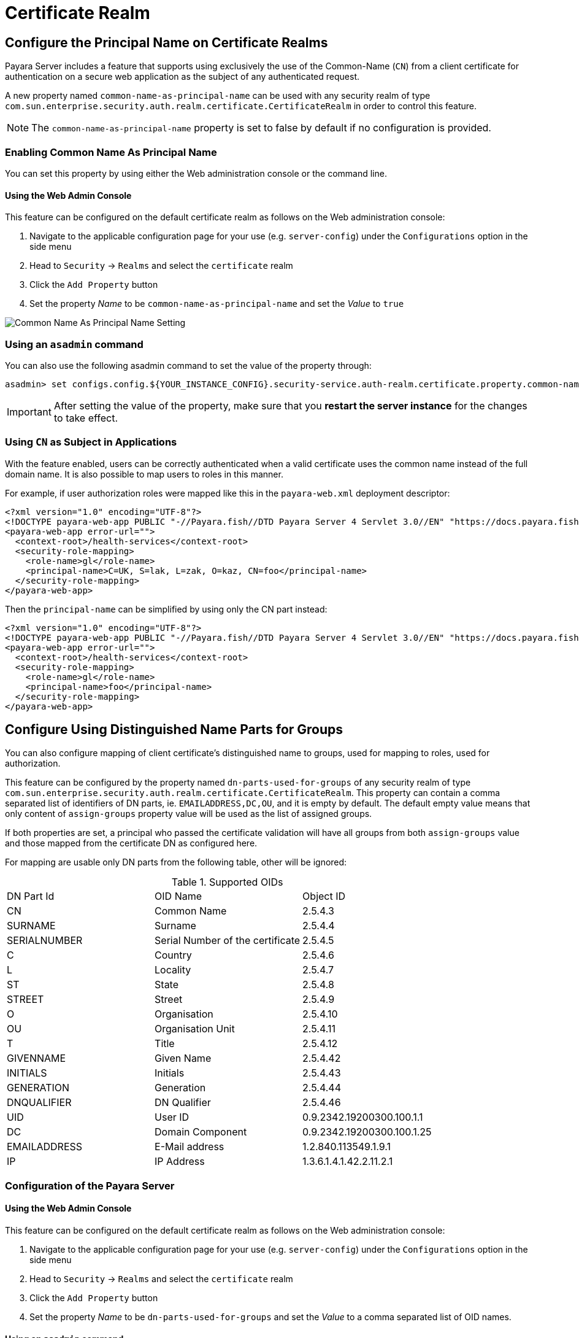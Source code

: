 [[certificate-realm]]
= Certificate Realm

[[configure-the-principal-name-on-certificate-realms]]
== Configure the Principal Name on Certificate Realms

Payara Server includes a feature that supports using exclusively the use of the Common-Name (`CN`) from a client
certificate for authentication on a secure web application as the subject of any authenticated request.

A new property named `common-name-as-principal-name` can be used with any security realm of type `com.sun.enterprise.security.auth.realm.certificate.CertificateRealm` in order to control this feature.

NOTE: The `common-name-as-principal-name` property is set to false by default if no configuration is provided.

[[enabling-common-name-as-principal-name]]
=== Enabling Common Name As Principal Name

You can set this property by using either the Web administration console or the command line.

[[using-the-web-admin-console]]
==== Using the Web Admin Console

This feature can be configured on the default certificate realm as follows on the Web administration console:

. Navigate to the applicable configuration page for your use (e.g. `server-config`) under the `Configurations` option
  in the side menu
. Head to `Security` -> `Realms` and select the `certificate` realm
. Click the `Add Property` button
. Set the property _Name_ to be `common-name-as-principal-name` and set the _Value_ to `true`

image:security/common-name-as-principal-name.png[Common Name As Principal Name Setting]

[[using-asadmin-utility]]
=== Using an `asadmin` command

You can also use the following asadmin command to set the value of the property through:

[source, shell]
----
asadmin> set configs.config.${YOUR_INSTANCE_CONFIG}.security-service.auth-realm.certificate.property.common-name-as-principal-name=true
----

IMPORTANT: After setting the value of the property, make sure that you **restart the server instance** for the changes
to take effect.

[[using-cn-as-subject-in-applications]]
=== Using `CN` as Subject in Applications

With the feature enabled, users can be correctly authenticated when a valid certificate uses the common name
instead of the full domain name. It is also possible to map users to roles in this manner.

For example, if user authorization roles were mapped like this in the `payara-web.xml` deployment descriptor:

[source,xml]
----
<?xml version="1.0" encoding="UTF-8"?>
<!DOCTYPE payara-web-app PUBLIC "-//Payara.fish//DTD Payara Server 4 Servlet 3.0//EN" "https://docs.payara.fish/schemas/payara-web-app_4.dtd">
<payara-web-app error-url="">
  <context-root>/health-services</context-root>
  <security-role-mapping>
    <role-name>gl</role-name>
    <principal-name>C=UK, S=lak, L=zak, O=kaz, CN=foo</principal-name>
  </security-role-mapping>
</payara-web-app>
----

Then the `principal-name` can be simplified by using only the CN part instead:

[source,xml]
----
<?xml version="1.0" encoding="UTF-8"?>
<!DOCTYPE payara-web-app PUBLIC "-//Payara.fish//DTD Payara Server 4 Servlet 3.0//EN" "https://docs.payara.fish/schemas/payara-web-app_4.dtd">
<payara-web-app error-url="">
  <context-root>/health-services</context-root>
  <security-role-mapping>
    <role-name>gl</role-name>
    <principal-name>foo</principal-name>
  </security-role-mapping>
</payara-web-app>
----

[[configure-dn-parts-used-for-groups]]
== Configure Using Distinguished Name Parts for Groups

You can also configure mapping of client certificate's distinguished name to groups, used for
mapping to roles, used for authorization.

This feature can be configured by the property named `dn-parts-used-for-groups` of any security realm of type `com.sun.enterprise.security.auth.realm.certificate.CertificateRealm`.
This property can contain a comma separated list of identifiers of DN parts, ie. `EMAILADDRESS,DC,OU`,
and it is empty by default.
The default empty value means that only content of `assign-groups` property value will be used as the list
of assigned groups.

If both properties are set, a principal who passed the certificate validation will have all groups from
both `assign-groups` value and those mapped from the certificate DN as configured here.

For mapping are usable only DN parts from the following table, other will be ignored:

[[configure-dn-parts-table]]
.Supported OIDs
|===
|DN Part Id |OID Name |Object ID
|CN |Common Name |2.5.4.3
|SURNAME |Surname |2.5.4.4
|SERIALNUMBER |Serial Number of the certificate |2.5.4.5
|C |Country |2.5.4.6
|L |Locality |2.5.4.7
|ST |State |2.5.4.8
|STREET |Street |2.5.4.9
|O |Organisation |2.5.4.10
|OU |Organisation Unit |2.5.4.11
|T |Title |2.5.4.12
|GIVENNAME |Given Name |2.5.4.42
|INITIALS |Initials |2.5.4.43
|GENERATION |Generation |2.5.4.44
|DNQUALIFIER |DN Qualifier |2.5.4.46
|UID |User ID |0.9.2342.19200300.100.1.1
|DC |Domain Component |0.9.2342.19200300.100.1.25
|EMAILADDRESS |E-Mail address |1.2.840.113549.1.9.1
|IP |IP Address |1.3.6.1.4.1.42.2.11.2.1
|===

[[configure-dn-parts-used-for-groups-server]]
=== Configuration of the Payara Server

[[configure-dn-parts-using-the-web-admin-console]]
==== Using the Web Admin Console

This feature can be configured on the default certificate realm as follows on the Web administration console:

. Navigate to the applicable configuration page for your use (e.g. `server-config`) under the `Configurations`
  option in the side menu
. Head to `Security` -> `Realms` and select the `certificate` realm
. Click the `Add Property` button
. Set the property _Name_ to be `dn-parts-used-for-groups` and set the _Value_ to a comma separated list of OID names.

[[configure-dn-parts-using-asadmin-utility]]
==== Using an `asadmin` command

You can also use the following asadmin command to set the value of the property through:

[source, shell]
----
asadmin> set configs.config.${YOUR_INSTANCE_CONFIG}.security-service.auth-realm.certificate.property.dn-parts-used-for-groups=EMAILADDRESS,DC,OU
----

IMPORTANT: After setting the value of the property, make sure that you **restart the server instance** for the changes
to take effect.

[[using-dn-parts-as-groups-in-applications]]
=== Using `DN` parts as Groups in Applications

When we configured realm to use parts of distinguished name for groups, and maybe even
xref:documentation//payara-server/server-configuration/security/certificate-realm.adoc[using CN as principal name],
we can also map these groups to roles.

The mapping is done in standard way by other server components, but let's summarize some set of rules:

* principal receives principal name as configured (whole DN or only CN part)
* principal receives all groups from realm's `assign-groups` list
* principal receives all groups from certificate's DN parts listed in `dn-parts-used-for-groups` realm property
  (limited to those listed in table)
* server allows the principal to access the application
* client receives all roles from application's security role mapping, where at least one of his principal names
  or groups matches their respective element.
* roles are used for authorization to access application resources

For example, if user authorization roles were mapped like this in the `payara-web.xml` deployment descriptor and we
enabled using `CN` as a principal name and set the `dn-parts-used-for-groups` to `OU`:

[source,xml]
----
<?xml version="1.0" encoding="UTF-8"?>
<!DOCTYPE payara-web-app PUBLIC "-//Payara.fish//DTD Payara Server 4 Servlet 3.0//EN" "https://docs.payara.fish/schemas/payara-web-app_4.dtd">
<payara-web-app error-url="">
  <context-root>/health-services</context-root>
  <security-role-mapping>
    <role-name>role1</role-name>
    <principal-name>C=UK, S=lak, L=zak, OU=unitA, CN=foo1</principal-name>
    <principal-name>C=UK, S=lak, L=zak, OU=unitA, CN=foo2</principal-name>
    <principal-name>C=UK, S=lak, L=zak, OU=unitC, CN=foo4</principal-name>
    <principal-name>C=UK, S=lak, L=zak, OU=unitD, CN=foo-director</principal-name>
  </security-role-mapping>
  <security-role-mapping>
    <role-name>role2</role-name>
    <principal-name>C=UK, S=lak, L=zak, OU=unitB, CN=foo3</principal-name>
    <principal-name>C=UK, S=lak, L=zak, OU=unitD, CN=foo-director</principal-name>
  </security-role-mapping>
</payara-web-app>
----

Then the role mapping can be based on organizational unit in this case. But you can still use the principal name too:

[source,xml]
----
<?xml version="1.0" encoding="UTF-8"?>
<!DOCTYPE payara-web-app PUBLIC "-//Payara.fish//DTD Payara Server 4 Servlet 3.0//EN" "https://docs.payara.fish/schemas/payara-web-app_4.dtd">
<payara-web-app error-url="">
  <context-root>/health-services</context-root>
  <security-role-mapping>
    <role-name>role1</role-name>
    <group-name>unitA</group-name>
    <group-name>unitC</group-name>
    <group-name>unitD</group-name>
  </security-role-mapping>
  <security-role-mapping>
    <role-name>role2</role-name>
    <group-name>unitB</group-name>
    <principal-name>foo-director</principal-name>
  </security-role-mapping>
</payara-web-app>
----

You have to use the `dn-parts-used-for-groups` property wisely - the set of values must be predictable to be useful.
If you decided to use more ids to filter out group names from a distinguished name, it can cause some group name collisions, ie you can have a state UK and also organisational unit UK, then principal would have a single group UK.
All parsed groups are equal.

The role mapping then works in the same way. It does not matter if it was mapped via principal name or any group name.
If any rule matched, the principal has the role.